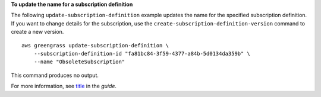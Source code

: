 **To update the name for a subscription definition**

The following ``update-subscription-definition`` example updates the name for the specified subscription definition. If you want to change details for the subscription, use the ``create-subscription-definition-version`` command to create a new version. ::

    aws greengrass update-subscription-definition \
        --subscription-definition-id "fa81bc84-3f59-4377-a84b-5d0134da359b" \
        --name "ObsoleteSubscription"

This command produces no output.

For more information, see `title <link>`__ in the *guide*.
